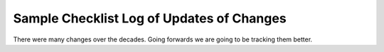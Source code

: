 ==========================================
Sample Checklist Log of Updates of Changes
==========================================

There were many changes over the decades. Going forwards we are going to be tracking them better.

.. toctree:
   :maxdepth: 1
   updates/2024-02-29_Incorporating_MIxS_V6.2.rst
